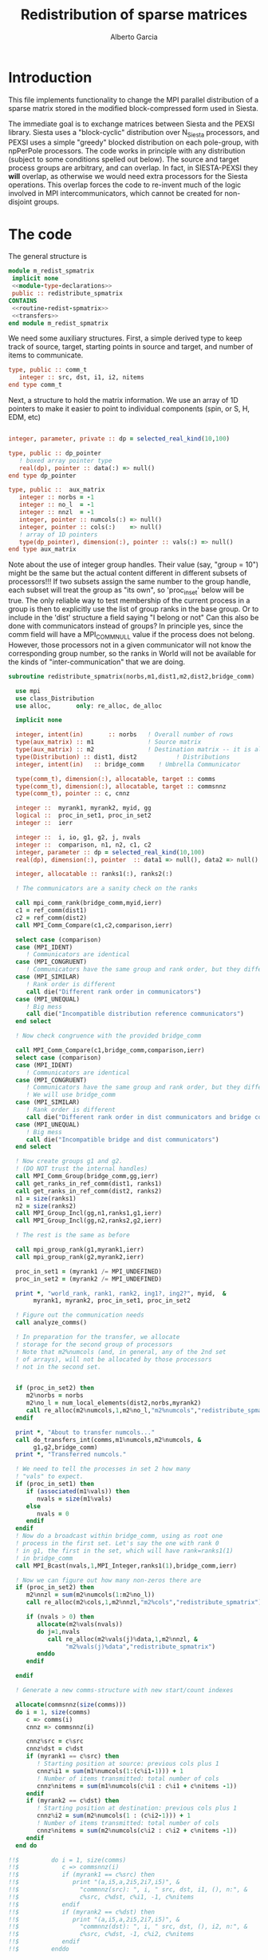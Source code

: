 #+TITLE: Redistribution of sparse matrices
#+AUTHOR: Alberto Garcia

* Introduction

This file implements functionality to change the MPI parallel distribution
of a sparse matrix stored in the modified block-compressed form used
in Siesta.

The immediate goal is to exchange matrices between Siesta and the
PEXSI library. Siesta uses a "block-cyclic" distribution over
N_Siesta processors, and PEXSI uses a simple "greedy" blocked
distribution on each pole-group, with npPerPole processors. The
code works in principle with any distribution (subject to some
conditions spelled out below). The source and target process groups
are arbitrary, and can overlap. In fact, in SIESTA-PEXSI they *will*
overlap, as otherwise we would need extra processors for the Siesta
operations. This overlap forces the code to re-invent much of the
logic involved in MPI intercommunicators, which cannot be created for
non-disjoint groups.

* The code

The general structure is
#+BEGIN_SRC f90 :noweb-ref code-structure
module m_redist_spmatrix
 implicit none
 <<module-type-declarations>>
 public :: redistribute_spmatrix
CONTAINS
 <<routine-redist-spmatrix>>
 <<transfers>>
end module m_redist_spmatrix
#+END_SRC

#+BEGIN_SRC f90 :noweb yes :tangle m_redist_spmatrix.F90 :exports none
! --- Tangled code
<<code-structure>>
! --- End of tangled code
#+END_SRC

We need some auxiliary structures. First, a simple derived type to keep
track of source, target, starting points in source and target, and
number of items to communicate.

#+BEGIN_SRC f90 :noweb-ref module-type-declarations  :type-def:
    type, public :: comm_t
       integer :: src, dst, i1, i2, nitems
    end type comm_t
#+end_src

Next, a structure to hold the matrix information. We use an array of
1D pointers to make it easier to point to individual components (spin, or
S, H, EDM, etc)

#+BEGIN_SRC f90 :noweb-ref module-type-declarations  :type-def:

    integer, parameter, private :: dp = selected_real_kind(10,100)

    type, public :: dp_pointer
       ! boxed array pointer type
       real(dp), pointer :: data(:) => null()
    end type dp_pointer

    type, public ::  aux_matrix
       integer :: norbs = -1
       integer :: no_l  = -1
       integer :: nnzl  = -1
       integer, pointer :: numcols(:) => null()
       integer, pointer :: cols(:)    => null()
       ! array of 1D pointers
       type(dp_pointer), dimension(:), pointer :: vals(:) => null()
    end type aux_matrix
#+END_SRC

Note about the use of integer group handles. Their value (say, "group
= 10") might be the same but the actual content different in different
subsets of processors!!!  If two subsets assign the same number to the
group handle, each subset will treat the group as "its own", so
'proc_in_set' below will be true.  The only reliable way to test
membership of the current process in a group is then to explicitly use
the list of group ranks in the base group.  Or to include in the
'dist' structure a field saying "I belong or not" Can this also be
done with communicators instead of groups? In principle yes, since the
comm field will have a MPI_COMM_NULL value if the process does not
belong.  However, those processors not in a given communicator will
not know the corresponding group number, so the ranks in World will
not be available for the kinds of "inter-communication" that we are
doing.

#+BEGIN_SRC f90 :noweb-ref routine-redist-spmatrix
  subroutine redistribute_spmatrix(norbs,m1,dist1,m2,dist2,bridge_comm)

    use mpi
    use class_Distribution
    use alloc,       only: re_alloc, de_alloc

    implicit none

    integer, intent(in)       :: norbs   ! Overall number of rows
    type(aux_matrix) :: m1               ! Source matrix
    type(aux_matrix) :: m2               ! Destination matrix -- it is allocated
    type(Distribution) :: dist1, dist2           ! Distributions
    integer, intent(in)   :: bridge_comm    ! Umbrella Communicator

    type(comm_t), dimension(:), allocatable, target :: comms
    type(comm_t), dimension(:), allocatable, target :: commsnnz
    type(comm_t), pointer :: c, cnnz

    integer ::  myrank1, myrank2, myid, gg
    logical ::  proc_in_set1, proc_in_set2
    integer ::  ierr

    integer ::  i, io, g1, g2, j, nvals
    integer ::  comparison, n1, n2, c1, c2
    integer, parameter :: dp = selected_real_kind(10,100)
    real(dp), dimension(:), pointer  :: data1 => null(), data2 => null()

    integer, allocatable :: ranks1(:), ranks2(:)

    ! The communicators are a sanity check on the ranks

    call mpi_comm_rank(bridge_comm,myid,ierr)
    c1 = ref_comm(dist1)
    c2 = ref_comm(dist2)
    call MPI_Comm_Compare(c1,c2,comparison,ierr)

    select case (comparison)
    case (MPI_IDENT)
       ! Communicators are identical
    case (MPI_CONGRUENT)
       ! Communicators have the same group and rank order, but they differ in context
    case (MPI_SIMILAR)
       ! Rank order is different
       call die("Different rank order in communicators")
    case (MPI_UNEQUAL)
       ! Big mess
       call die("Incompatible distribution reference communicators")
    end select

    ! Now check congruence with the provided bridge_comm
    
    call MPI_Comm_Compare(c1,bridge_comm,comparison,ierr)
    select case (comparison)
    case (MPI_IDENT)
       ! Communicators are identical
    case (MPI_CONGRUENT)
       ! Communicators have the same group and rank order, but they differ in context
       ! We will use bridge_comm
    case (MPI_SIMILAR)
       ! Rank order is different
       call die("Different rank order in dist communicators and bridge comm")
    case (MPI_UNEQUAL)
       ! Big mess
       call die("Incompatible bridge and dist communicators")
    end select

    ! Now create groups g1 and g2.
    ! (DO NOT trust the internal handles)
    call MPI_Comm_Group(bridge_comm,gg,ierr)
    call get_ranks_in_ref_comm(dist1, ranks1)
    call get_ranks_in_ref_comm(dist2, ranks2)
    n1 = size(ranks1)
    n2 = size(ranks2)
    call MPI_Group_Incl(gg,n1,ranks1,g1,ierr)
    call MPI_Group_Incl(gg,n2,ranks2,g2,ierr)

    ! The rest is the same as before

    call mpi_group_rank(g1,myrank1,ierr)
    call mpi_group_rank(g2,myrank2,ierr)

    proc_in_set1 = (myrank1 /= MPI_UNDEFINED)
    proc_in_set2 = (myrank2 /= MPI_UNDEFINED)

    print *, "world_rank, rank1, rank2, ing1?, ing2?", myid,  &
         myrank1, myrank2, proc_in_set1, proc_in_set2

    ! Figure out the communication needs
    call analyze_comms()

    ! In preparation for the transfer, we allocate
    ! storage for the second group of processors
    ! Note that m2%numcols (and, in general, any of the 2nd set 
    ! of arrays), will not be allocated by those processors
    ! not in the second set.


    if (proc_in_set2) then
       m2%norbs = norbs
       m2%no_l = num_local_elements(dist2,norbs,myrank2)
       call re_alloc(m2%numcols,1,m2%no_l,"m2%numcols","redistribute_spmatrix")
    endif

    print *, "About to transfer numcols..."
    call do_transfers_int(comms,m1%numcols,m2%numcols, &
         g1,g2,bridge_comm)
    print *, "Transferred numcols."

    ! We need to tell the processes in set 2 how many
    ! "vals" to expect.
    if (proc_in_set1) then
       if (associated(m1%vals)) then
          nvals = size(m1%vals)
       else
          nvals = 0
       endif
    endif
    ! Now do a broadcast within bridge_comm, using as root one
    ! process in the first set. Let's say the one with rank 0
    ! in g1, the first in the set, which will have rank=ranks1(1)
    ! in bridge_comm
    call MPI_Bcast(nvals,1,MPI_Integer,ranks1(1),bridge_comm,ierr)

    ! Now we can figure out how many non-zeros there are
    if (proc_in_set2) then
       m2%nnzl = sum(m2%numcols(1:m2%no_l))
       call re_alloc(m2%cols,1,m2%nnzl,"m2%cols","redistribute_spmatrix")

       if (nvals > 0) then
          allocate(m2%vals(nvals))
          do j=1,nvals
             call re_alloc(m2%vals(j)%data,1,m2%nnzl, &
                  "m2%vals(j)%data","redistribute_spmatrix")
          enddo
       endif

    endif

    ! Generate a new comms-structure with new start/count indexes

    allocate(commsnnz(size(comms)))
    do i = 1, size(comms)
       c => comms(i)
       cnnz => commsnnz(i)

       cnnz%src = c%src
       cnnz%dst = c%dst
       if (myrank1 == c%src) then
          ! Starting position at source: previous cols plus 1
          cnnz%i1 = sum(m1%numcols(1:(c%i1-1))) + 1
          ! Number of items transmitted: total number of cols
          cnnz%nitems = sum(m1%numcols(c%i1 : c%i1 + c%nitems -1))
       endif
       if (myrank2 == c%dst) then
          ! Starting position at destination: previous cols plus 1
          cnnz%i2 = sum(m2%numcols(1 : (c%i2-1))) + 1
          ! Number of items transmitted: total number of cols
          cnnz%nitems = sum(m2%numcols(c%i2 : c%i2 + c%nitems -1))
       endif
    end do

  !!$         do i = 1, size(comms)
  !!$            c => commsnnz(i)
  !!$            if (myrank1 == c%src) then
  !!$               print "(a,i5,a,2i5,2i7,i5)", &
  !!$                 "commnnz(src): ", i, " src, dst, i1, (), n:", &
  !!$                 c%src, c%dst, c%i1, -1, c%nitems
  !!$            endif
  !!$            if (myrank2 == c%dst) then
  !!$               print "(a,i5,a,2i5,2i7,i5)", &
  !!$                 "commnnz(dst): ", i, " src, dst, (), i2, n:", &
  !!$                 c%src, c%dst, -1, c%i2, c%nitems
  !!$            endif
  !!$         enddo

    print *, "About to transfer cols..."
    ! Transfer the cols arrays
    call do_transfers_int(commsnnz,m1%cols,m2%cols, &
         g1, g2, bridge_comm)

    print *, "About to transfer values..."
    ! Transfer the values arrays
    do j=1, nvals
       if (proc_in_set1) data1 => m1%vals(j)%data
       if (proc_in_set2) data2 => m2%vals(j)%data
       call do_transfers_dp(commsnnz,data1,data2, &
            g1,g2,bridge_comm)
    enddo
    nullify(data1,data2)
    print *, "Done transfers."

    deallocate(commsnnz)
    deallocate(comms)
    deallocate(ranks1, ranks2)

    call MPI_group_free(gg,ierr)
    call MPI_group_free(g1,ierr)
    call MPI_group_free(g2,ierr)

  CONTAINS

    <<analyze-comms>>

  end subroutine redistribute_spmatrix
#+END_SRC

The analysis of the needed communications is basically a
classification of the contiguous chunks of orbital data.

#+BEGIN_SRC f90 :noweb-ref analyze-comms

!-----------------------------------------------------
   subroutine analyze_comms()

      integer, allocatable, dimension(:) :: p1, p2, isrc, idst
      integer :: ncomms

      ! To turn on debug printing, set this to .true.
      logical, save :: comms_not_printed = .false. 

      ! Find the communication needs for each orbital
      ! This information is replicated in every processor
      ! (Note that the indexing functions are able to find
      !  out the information for any processor. For the
      ! block-cyclic and "pexsi" distributions, this is quite
      ! easy. For others, the underlying indexing arrays might
      ! be large...)

      ! It might not be necessary to have this in memory. It 
      ! can be done on the fly
      allocate(p1(norbs),p2(norbs),isrc(norbs),idst(norbs))

!      if (myid == 0) then
!         write(6,"(5a10)") "Orb", "p1", "i1", "p2", "i2"
!      endif
      do io = 1, norbs
         p1(io) = node_handling_element(dist1,io)
         p2(io) = node_handling_element(dist2,io)
         isrc(io) = index_global_to_local(dist1,io,p1(io))
         idst(io) = index_global_to_local(dist2,io,p2(io))
!         if (myid == 0) then
!            if ((norbs < 1000) .or. (mod(io,12) == 0)) then
!               write(6,"(5i10)") io, p1(io), isrc(io), p2(io), idst(io)
!            endif
!        endif
      enddo

      ! Aggregate communications
      ! First pass: find out how many there are, on the basis
      ! of groups of orbitals that share the same source and
      ! destination. Due to the form of the distributions, the
      ! local indexes are also correlative in that case, so we
      ! only need to check for p1 and p2. (Check whether this
      ! applies to every possible distribution...)

      ncomms = 1
      do io = 2, norbs
         if ((p1(io) /= p1(io-1)) .or. (p2(io) /= p2(io-1))) then
            ncomms = ncomms + 1
         else
            !
         endif
      enddo

      allocate(comms(ncomms))

      ! Second pass: Fill in the data structures
      ncomms = 1
      c => comms(ncomms)
      io = 1
      c%src = p1(io)
      c%dst = p2(io)
      c%i1  = isrc(io)
      c%i2  = idst(io)
      c%nitems = 1
      do io = 2, norbs
         if ((p1(io) /= p1(io-1)) .or. (p2(io) /= p2(io-1))) then
            ! end of group -- new communication
            ncomms = ncomms + 1
            c => comms(ncomms)
            c%src = p1(io)
            c%dst = p2(io)
            c%i1  = isrc(io)
            c%i2  = idst(io)
            c%nitems = 1
         else
            ! we stay in the same communication
            c%nitems = c%nitems + 1
         endif
      enddo

      if (myid == 0 .and. comms_not_printed) then
         do i = 1, ncomms
            c => comms(i)
            write(6,"(a,i5,a,2i5,2i7,i5)"), &
                 "comm: ", i, " src, dst, i1, i2, n:", &
                 c%src, c%dst, c%i1, c%i2, c%nitems
         enddo
         comms_not_printed = .false.
      endif

      deallocate(p1,p2,isrc,idst)

    end subroutine analyze_comms
#+END_SRC

The actual data transfer is done on the basis of the communication
pattern. The scheme chosen is non-blocking communications. It seems to
work well, but it could be changed if needed.

#+BEGIN_SRC f90 :noweb-ref transfers
!--------------------------------------------------
   subroutine do_transfers_int(comms,data1,data2,g1,g2,bridge_comm)

     use mpi
     type(comm_t), intent(in), target     :: comms(:)
     integer, dimension(:), pointer  :: data1
     integer, dimension(:), pointer  :: data2
     integer, intent(in)                :: g1
     integer, intent(in)                :: g2
     integer, intent(in)                :: bridge_comm

     integer                 :: basegroup, nsize1, nsize2, ierr
     integer, allocatable    :: comm_rank1(:), comm_rank2(:)


     integer :: ncomms
     integer :: i
     integer :: nrecvs_local, nsends_local
     integer, allocatable :: statuses(:,:), local_reqR(:), local_reqS(:)
     integer :: src_in_comm, dst_in_comm
     integer :: myrank1, myrank2, myrank
     type(comm_t), pointer :: c


      ! Find the rank correspondences, in case
      ! there is implicit renumbering at the time of group creation

      call  MPI_Comm_group( bridge_comm, basegroup, ierr )
      call  MPI_Comm_Rank( bridge_comm, myrank, ierr )

      call  MPI_Group_Size( g1, nsize1, ierr )
      call  MPI_Group_Size( g2, nsize2, ierr )

      allocate(comm_rank1(0:nsize1-1))
      call MPI_Group_translate_ranks( g1, nsize1, (/ (i,i=0,nsize1-1) /), &
                                      basegroup, comm_rank1, ierr )
!      print "(i4,a,10i3)", myrank, ":Ranks of g1 in base group:", comm_rank1

      allocate(comm_rank2(0:nsize2-1))
      call MPI_Group_translate_ranks( g2, nsize2, (/ (i,i=0,nsize2-1) /), &
                                      basegroup, comm_rank2, ierr )
!      print "(i4,a,10i3)", myrank,":Ranks of g2 in base group:", comm_rank2

      call mpi_group_rank(g1,myrank1,ierr)
      call mpi_group_rank(g2,myrank2,ierr)
      
      print "(i4,a,2i6)", myrank,": Ranks in g1 and g2: ", myrank1, myrank2
      print "(i4,a,2i3)", myrank,": g1 and g2: ", g1, g2


      ! Do the actual transfers. 
      ! This version with non-blocking communications

     ncomms = size(comms)

      ! Some bookkeeping for the requests
      nrecvs_local = 0
      nsends_local = 0
      do i=1,ncomms
         c => comms(i)
         if (myrank2 == c%dst) then
            nrecvs_local = nrecvs_local + 1
         endif
         if (myrank1 == c%src) then
            nsends_local = nsends_local + 1
         endif
      enddo
      allocate(local_reqR(nrecvs_local))
      allocate(local_reqS(nsends_local))
      allocate(statuses(mpi_status_size,nrecvs_local))

      ! First, post the receives
      nrecvs_local = 0
      do i=1,ncomms
         c => comms(i)
         if (myrank2 == c%dst) then
            nrecvs_local = nrecvs_local + 1
            src_in_comm = comm_rank1(c%src)
            call MPI_irecv(data2(c%i2),c%nitems,MPI_integer,src_in_comm, &
                           i,bridge_comm,local_reqR(nrecvs_local),ierr)
         endif
      enddo

      ! Post the sends
      nsends_local = 0
      do i=1,ncomms
         c => comms(i)
         if (myrank1 == c%src) then
            nsends_local = nsends_local + 1
            dst_in_comm = comm_rank2(c%dst)
            call MPI_isend(data1(c%i1),c%nitems,MPI_integer,dst_in_comm, &
                        i,bridge_comm,local_reqS(nsends_local),ierr)
         endif
      enddo

      ! A former loop of waits can be substituted by a "waitall",
      ! with every processor keeping track of the actual number of 
      ! requests in which it is involved.

      ! Should we wait also on the sends?

      call MPI_waitall(nrecvs_local, local_reqR, statuses, ierr)


      ! This barrier is needed, I think
      call MPI_Barrier(bridge_comm,ierr)

      deallocate(local_reqR, local_reqS, statuses)

    end subroutine do_transfers_int

!--------------------------------------------------
   subroutine do_transfers_dp(comms,data1,data2,g1,g2,bridge_comm)

     use mpi
     integer, parameter :: dp = selected_real_kind(10,100)

     type(comm_t), intent(in), target     :: comms(:)
     real(dp), dimension(:), pointer :: data1
     real(dp), dimension(:), pointer :: data2
     integer, intent(in)                :: g1
     integer, intent(in)                :: g2
     integer, intent(in)                :: bridge_comm

     integer                 :: basegroup, nsize1, nsize2, ierr
     integer, allocatable    :: comm_rank1(:), comm_rank2(:)


     integer :: ncomms
     integer :: i
     integer :: nrecvs_local, nsends_local
     integer, allocatable :: statuses(:,:), local_reqR(:), local_reqS(:)
     integer :: src_in_comm, dst_in_comm
     integer :: myrank1, myrank2, myid
     type(comm_t), pointer :: c

     call  MPI_Comm_Rank( bridge_comm, myid, ierr )
!     print *, "Entering transfer_dp"
!     print *, "rank, Associated data1: ", myid, associated(data1)
!     print *, "rank, Associated data2: ", myid, associated(data2)

      ! Find the rank correspondences, in case
      ! there is implicit renumbering at the time of group creation

      call  MPI_Comm_group( bridge_comm, basegroup, ierr )
      call  MPI_Group_Size( g1, nsize1, ierr )
      call  MPI_Group_Size( g2, nsize2, ierr )
      allocate(comm_rank1(0:nsize1-1))
      call MPI_Group_translate_ranks( g1, nsize1, (/ (i,i=0,nsize1-1) /), &
                                      basegroup, comm_rank1, ierr )
!      print "(a,10i3)", "Ranks of g1 in base group:", comm_rank1
      allocate(comm_rank2(0:nsize2-1))
      call MPI_Group_translate_ranks( g2, nsize2, (/ (i,i=0,nsize2-1) /), &
                                      basegroup, comm_rank2, ierr )
!      print "(a,10i3)", "Ranks of g2 in base group:", comm_rank2

      call mpi_group_rank(g1,myrank1,ierr)
      call mpi_group_rank(g2,myrank2,ierr)

      ! Do the actual transfers. 
      ! This version with non-blocking communications

     ncomms = size(comms)

      ! Some bookkeeping for the requests
      nrecvs_local = 0
      nsends_local = 0
      do i=1,ncomms
         c => comms(i)
         if (myrank2 == c%dst) then
            nrecvs_local = nrecvs_local + 1
         endif
         if (myrank1 == c%src) then
            nsends_local = nsends_local + 1
         endif
      enddo
      allocate(local_reqR(nrecvs_local))
      allocate(local_reqS(nsends_local))
      allocate(statuses(mpi_status_size,nrecvs_local))

      ! First, post the receives
      nrecvs_local = 0
      do i=1,ncomms
         c => comms(i)
         if (myrank2 == c%dst) then
            nrecvs_local = nrecvs_local + 1
            src_in_comm = comm_rank1(c%src)
            call MPI_irecv(data2(c%i2),c%nitems,MPI_Double_Precision,src_in_comm, &
                           i,bridge_comm,local_reqR(nrecvs_local),ierr)
         endif
      enddo

      ! Post the sends
      nsends_local = 0
      do i=1,ncomms
         c => comms(i)
         if (myrank1 == c%src) then
            nsends_local = nsends_local + 1
            dst_in_comm = comm_rank2(c%dst)
            call MPI_isend(data1(c%i1),c%nitems,MPI_Double_Precision,dst_in_comm, &
                        i,bridge_comm,local_reqS(nsends_local),ierr)
         endif
      enddo

      ! A former loop of waits can be substituted by a "waitall",
      ! with every processor keeping track of the actual number of 
      ! requests in which it is involved.

      ! Should we wait also on the sends?

      call MPI_waitall(nrecvs_local, local_reqR, statuses, ierr)


      ! This barrier is needed, I think
      call MPI_Barrier(bridge_comm,ierr)

      deallocate(local_reqR, local_reqS, statuses)

    end subroutine do_transfers_dp
#+END_SRC
